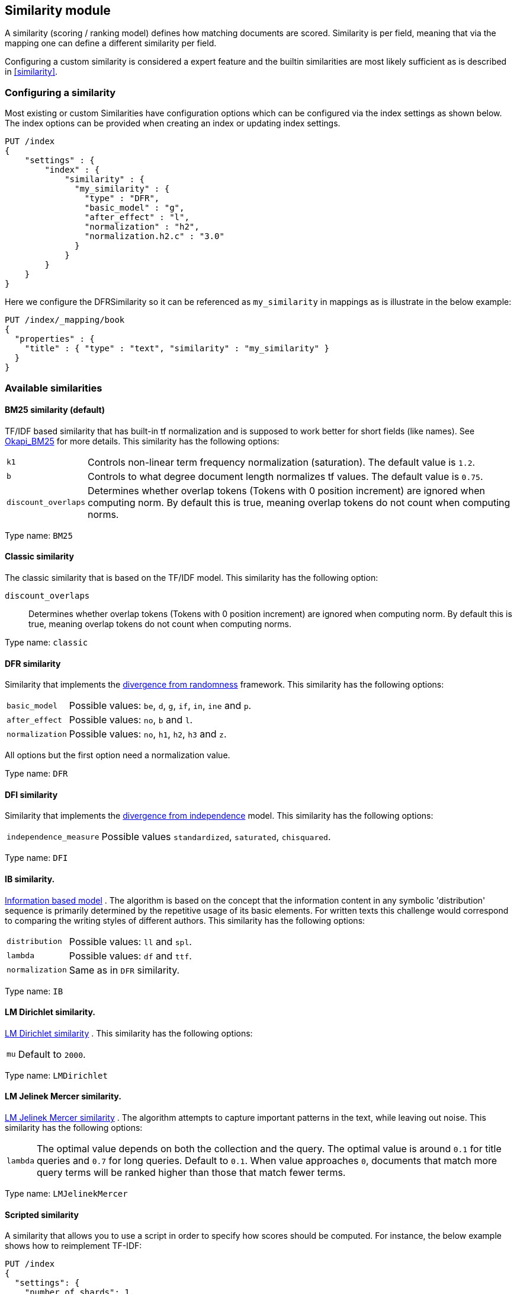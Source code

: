 [[index-modules-similarity]]
== Similarity module

A similarity (scoring / ranking model) defines how matching documents
are scored. Similarity is per field, meaning that via the mapping one
can define a different similarity per field.

Configuring a custom similarity is considered a expert feature and the
builtin similarities are most likely sufficient as is described in
<<similarity>>.

[float]
[[configuration]]
=== Configuring a similarity

Most existing or custom Similarities have configuration options which
can be configured via the index settings as shown below. The index
options can be provided when creating an index or updating index
settings.

[source,js]
--------------------------------------------------
PUT /index
{
    "settings" : {
        "index" : {
            "similarity" : {
              "my_similarity" : {
                "type" : "DFR",
                "basic_model" : "g",
                "after_effect" : "l",
                "normalization" : "h2",
                "normalization.h2.c" : "3.0"
              }
            }
        }
    }
}
--------------------------------------------------
// CONSOLE

Here we configure the DFRSimilarity so it can be referenced as
`my_similarity` in mappings as is illustrate in the below example:

[source,js]
--------------------------------------------------
PUT /index/_mapping/book
{
  "properties" : {
    "title" : { "type" : "text", "similarity" : "my_similarity" }
  }
}
--------------------------------------------------
// CONSOLE
// TEST[continued]

[float]
=== Available similarities

[float]
[[bm25]]
==== BM25 similarity (*default*)

TF/IDF based similarity that has built-in tf normalization and
is supposed to work better for short fields (like names). See
http://en.wikipedia.org/wiki/Okapi_BM25[Okapi_BM25] for more details.
This similarity has the following options:

[horizontal]
`k1`::
    Controls non-linear term frequency normalization
    (saturation). The default value is `1.2`.

`b`::
    Controls to what degree document length normalizes tf values.
    The default value is `0.75`.

`discount_overlaps`::
    Determines whether overlap tokens (Tokens with
    0 position increment) are ignored when computing norm. By default this
    is true, meaning overlap tokens do not count when computing norms.

Type name: `BM25`

[float]
[[classic-similarity]]
==== Classic similarity

The classic similarity that is based on the TF/IDF model. This
similarity has the following option:

`discount_overlaps`::
    Determines whether overlap tokens (Tokens with
    0 position increment) are ignored when computing norm. By default this
    is true, meaning overlap tokens do not count when computing norms.

Type name: `classic`

[float]
[[drf]]
==== DFR similarity

Similarity that implements the
http://lucene.apache.org/core/5_2_1/core/org/apache/lucene/search/similarities/DFRSimilarity.html[divergence
from randomness] framework. This similarity has the following options:

[horizontal]
`basic_model`::
    Possible values: `be`, `d`, `g`, `if`, `in`, `ine` and `p`.

`after_effect`::
    Possible values: `no`, `b` and `l`.

`normalization`::
    Possible values: `no`, `h1`, `h2`, `h3` and `z`.

All options but the first option need a normalization value.

Type name: `DFR`

[float]
[[dfi]]
==== DFI similarity

Similarity that implements the http://trec.nist.gov/pubs/trec21/papers/irra.web.nb.pdf[divergence from independence] 
model.
This similarity has the following options:

[horizontal]
`independence_measure`:: Possible values `standardized`, `saturated`, `chisquared`.

Type name: `DFI`

[float]
[[ib]]
==== IB similarity.

http://lucene.apache.org/core/5_2_1/core/org/apache/lucene/search/similarities/IBSimilarity.html[Information
based model] . The algorithm is based on the concept that the information content in any symbolic 'distribution'
sequence is primarily determined by the repetitive usage of its basic elements.
For written texts this challenge would correspond to comparing the writing styles of different authors.
This similarity has the following options:

[horizontal]
`distribution`::  Possible values: `ll` and `spl`.
`lambda`::        Possible values: `df` and `ttf`.
`normalization`:: Same as in `DFR` similarity.

Type name: `IB`

[float]
[[lm_dirichlet]]
==== LM Dirichlet similarity.

http://lucene.apache.org/core/5_2_1/core/org/apache/lucene/search/similarities/LMDirichletSimilarity.html[LM
Dirichlet similarity] . This similarity has the following options:

[horizontal]
`mu`::  Default to `2000`.

Type name: `LMDirichlet`

[float]
[[lm_jelinek_mercer]]
==== LM Jelinek Mercer similarity.

http://lucene.apache.org/core/5_2_1/core/org/apache/lucene/search/similarities/LMJelinekMercerSimilarity.html[LM
Jelinek Mercer similarity] . The algorithm attempts to capture important patterns in the text, while leaving out noise. This similarity has the following options:

[horizontal]
`lambda`::  The optimal value depends on both the collection and the query. The optimal value is around `0.1`
for title queries and `0.7` for long queries. Default to `0.1`. When value approaches `0`, documents that match more query terms will be ranked higher than those that match fewer terms.

Type name: `LMJelinekMercer`

[float]
[[scripted_similarity]]
==== Scripted similarity

A similarity that allows you to use a script in order to specify how scores
should be computed. For instance, the below example shows how to reimplement
TF-IDF:

[source,js]
--------------------------------------------------
PUT /index
{
  "settings": {
    "number_of_shards": 1, 
    "similarity": {
      "scripted_tfidf": {
        "type": "scripted",
        "script": {
          "source": "double tf = Math.sqrt(doc.freq); double idf = Math.log((field.docCount+1.0)/(term.docFreq+1.0)) + 1.0; double norm = 1/Math.sqrt(doc.length); return query.boost * tf * idf * norm;"
        }
      }
    }
  },
  "mappings": {
    "doc": {
      "properties": {
        "field": {
          "type": "text",
          "similarity": "scripted_tfidf"
        }
      }
    }
  }
}

PUT /index/doc/1
{
  "field": "foo bar foo"
}

PUT /index/doc/2
{
  "field": "bar baz"
}

POST /index/_refresh

GET /index/_search?explain=true
{
  "query": {
    "query_string": {
      "query": "foo^1.7",
      "default_field": "field"
    }
  }
}
--------------------------------------------------
// CONSOLE

Which yields:

[source,js]
--------------------------------------------------
{
  "took": 12,
  "timed_out": false,
  "_shards": {
    "total": 1,
    "successful": 1,
    "skipped": 0,
    "failed": 0
  },
  "hits": {
    "total": 1,
    "max_score": 1.9508477,
    "hits": [
      {
        "_shard": "[index][0]",
        "_node": "OzrdjxNtQGaqs4DmioFw9A",
        "_index": "index",
        "_type": "doc",
        "_id": "1",
        "_score": 1.9508477,
        "_source": {
          "field": "foo bar foo"
        },
        "_explanation": {
          "value": 1.9508477,
          "description": "weight(field:foo in 0) [PerFieldSimilarity], result of:",
          "details": [
            {
              "value": 1.9508477,
              "description": "score from ScriptedSimilarity(weightScript=[null], script=[Script{type=inline, lang='painless', idOrCode='double tf = Math.sqrt(doc.freq); double idf = Math.log((field.docCount+1.0)/(term.docFreq+1.0)) + 1.0; double norm = 1/Math.sqrt(doc.length); return query.boost * tf * idf * norm;', options={}, params={}}]) computed from:",
              "details": [
                {
                  "value": 1.0,
                  "description": "weight",
                  "details": []
                },
                {
                  "value": 1.7,
                  "description": "query.boost",
                  "details": []
                },
                {
                  "value": 2.0,
                  "description": "field.docCount",
                  "details": []
                },
                {
                  "value": 4.0,
                  "description": "field.sumDocFreq",
                  "details": []
                },
                {
                  "value": 5.0,
                  "description": "field.sumTotalTermFreq",
                  "details": []
                },
                {
                  "value": 1.0,
                  "description": "term.docFreq",
                  "details": []
                },
                {
                  "value": 2.0,
                  "description": "term.totalTermFreq",
                  "details": []
                },
                {
                  "value": 2.0,
                  "description": "doc.freq",
                  "details": []
                },
                {
                  "value": 3.0,
                  "description": "doc.length",
                  "details": []
                }
              ]
            }
          ]
        }
      }
    ]
  }
}
--------------------------------------------------
// TESTRESPONSE[s/"took": 12/"took" : $body.took/]
// TESTRESPONSE[s/OzrdjxNtQGaqs4DmioFw9A/$body.hits.hits.0._node/]

You might have noticed that a significant part of the script depends on
statistics that are the same for every document. It is possible to make the
above slightly more efficient by providing an `weight_script` which will
compute the document-independent part of the score and will be available
under the `weight` variable. When no `weight_script` is provided, `weight`
is equal to `1`. The `weight_script` has access to the same variables as
the `script` except `doc` since it is supposed to compute a
document-independent contribution to the score.

The below configuration will give the same tf-idf scores but is slightly
more efficient:

[source,js]
--------------------------------------------------
PUT /index
{
  "settings": {
    "number_of_shards": 1, 
    "similarity": {
      "scripted_tfidf": {
        "type": "scripted",
        "weight_script": {
          "source": "double idf = Math.log((field.docCount+1.0)/(term.docFreq+1.0)) + 1.0; return query.boost * idf;"
        },
        "script": {
          "source": "double tf = Math.sqrt(doc.freq); double norm = 1/Math.sqrt(doc.length); return weight * tf * norm;"
        }
      }
    }
  },
  "mappings": {
    "doc": {
      "properties": {
        "field": {
          "type": "text",
          "similarity": "scripted_tfidf"
        }
      }
    }
  }
}
--------------------------------------------------
// CONSOLE

////////////////////

[source,js]
--------------------------------------------------
PUT /index/doc/1
{
  "field": "foo bar foo"
}

PUT /index/doc/2
{
  "field": "bar baz"
}

POST /index/_refresh

GET /index/_search?explain=true
{
  "query": {
    "query_string": {
      "query": "foo^1.7",
      "default_field": "field"
    }
  }
}
--------------------------------------------------
// CONSOLE
// TEST[continued]

[source,js]
--------------------------------------------------
{
  "took": 1,
  "timed_out": false,
  "_shards": {
    "total": 1,
    "successful": 1,
    "skipped": 0,
    "failed": 0
  },
  "hits": {
    "total": 1,
    "max_score": 1.9508477,
    "hits": [
      {
        "_shard": "[index][0]",
        "_node": "OzrdjxNtQGaqs4DmioFw9A",
        "_index": "index",
        "_type": "doc",
        "_id": "1",
        "_score": 1.9508477,
        "_source": {
          "field": "foo bar foo"
        },
        "_explanation": {
          "value": 1.9508477,
          "description": "weight(field:foo in 0) [PerFieldSimilarity], result of:",
          "details": [
            {
              "value": 1.9508477,
              "description": "score from ScriptedSimilarity(weightScript=[Script{type=inline, lang='painless', idOrCode='double idf = Math.log((field.docCount+1.0)/(term.docFreq+1.0)) + 1.0; return query.boost * idf;', options={}, params={}}], script=[Script{type=inline, lang='painless', idOrCode='double tf = Math.sqrt(doc.freq); double norm = 1/Math.sqrt(doc.length); return weight * tf * norm;', options={}, params={}}]) computed from:",
              "details": [
                {
                  "value": 2.3892908,
                  "description": "weight",
                  "details": []
                },
                {
                  "value": 1.7,
                  "description": "query.boost",
                  "details": []
                },
                {
                  "value": 2.0,
                  "description": "field.docCount",
                  "details": []
                },
                {
                  "value": 4.0,
                  "description": "field.sumDocFreq",
                  "details": []
                },
                {
                  "value": 5.0,
                  "description": "field.sumTotalTermFreq",
                  "details": []
                },
                {
                  "value": 1.0,
                  "description": "term.docFreq",
                  "details": []
                },
                {
                  "value": 2.0,
                  "description": "term.totalTermFreq",
                  "details": []
                },
                {
                  "value": 2.0,
                  "description": "doc.freq",
                  "details": []
                },
                {
                  "value": 3.0,
                  "description": "doc.length",
                  "details": []
                }
              ]
            }
          ]
        }
      }
    ]
  }
}
--------------------------------------------------
// TESTRESPONSE[s/"took": 1/"took" : $body.took/]
// TESTRESPONSE[s/OzrdjxNtQGaqs4DmioFw9A/$body.hits.hits.0._node/]

////////////////////


Type name: `scripted`

[float]
[[default-base]]
==== Default Similarity

By default, Elasticsearch will use whatever similarity is configured as
`default`.

You can change the default similarity for all fields in an index when
it is <<indices-create-index,created>>:

[source,js]
--------------------------------------------------
PUT /index
{
  "settings": {
    "index": {
      "similarity": {
        "default": {
          "type": "classic"
        }
      }
    }
  }
}
--------------------------------------------------
// CONSOLE

If you want to change the default similarity after creating the index
you must <<indices-open-close,close>> your index, send the following
request and <<indices-open-close,open>> it again afterwards:

[source,js]
--------------------------------------------------
POST /index/_close

PUT /index/_settings
{
  "index": {
    "similarity": {
      "default": {
        "type": "classic"
      }
    }
  }
}

POST /index/_open
--------------------------------------------------
// CONSOLE
// TEST[continued]
